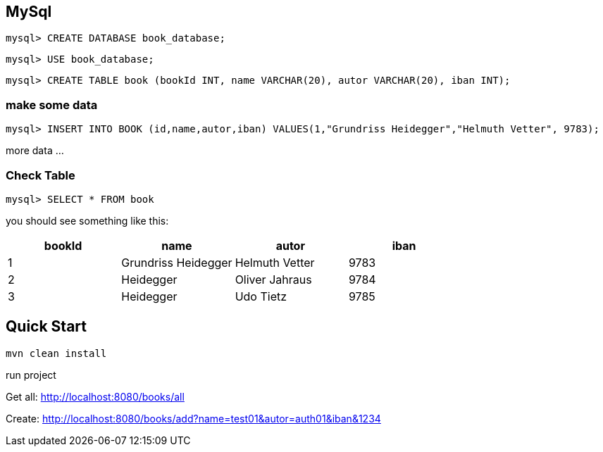 

== MySql

`mysql&gt; CREATE DATABASE book_database;`

`mysql&gt; USE book_database;`

`mysql&gt; CREATE TABLE book (bookId INT, name VARCHAR(20), autor VARCHAR(20), iban INT);`

=== make some data

`mysql&gt; INSERT INTO BOOK (id,name,autor,iban) VALUES(1,&quot;Grundriss Heidegger&quot;,&quot;Helmuth Vetter&quot;, 9783);`

more data ...

=== Check Table
`mysql> SELECT * FROM book`

you should see something like this:


|===
| bookId | name| autor| iban

|1
|Grundriss Heidegger
|Helmuth Vetter
|9783

|2
|Heidegger
|Oliver Jahraus
|9784

|3
|Heidegger
|Udo Tietz
|9785|
|===

== Quick Start

`mvn clean install`

run project

Get all:
http://localhost:8080/books/all

Create:
http://localhost:8080/books/add?name=test01&autor=auth01&iban&1234
